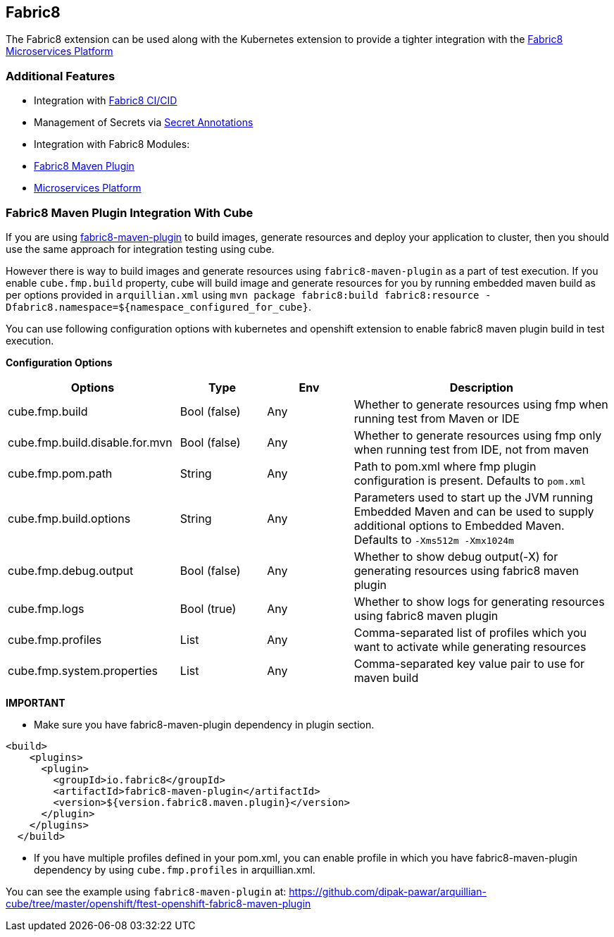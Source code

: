 == Fabric8

The Fabric8 extension can be used along with the Kubernetes extension to provide a tighter integration with the link:https://fabric8.io/guide/fabric8DevOps.html[Fabric8 Microservices Platform]

=== Additional Features
- Integration with link:https://fabric8.io/guide/cdelivery.html[Fabric8 CI/CID]
- Management of Secrets via link:https://fabric8.io/guide/secretAnnotations.html[Secret Annotations]
- Integration with Fabric8 Modules:
    - link:https://fabric8.io/guide/mavenPlugin.html[Fabric8 Maven Plugin]
    - link:https://fabric8.io/guide/fabric8DevOps.html[Microservices Platform]

=== Fabric8 Maven Plugin Integration With Cube

If you are using https://maven.fabric8.io/[fabric8-maven-plugin] to build images, generate resources and deploy your application to cluster, then you should use the same approach for integration testing using cube.

However there is way to build images and generate resources using `fabric8-maven-plugin` as a part of test execution.
If you enable `cube.fmp.build` property, cube will build image and generate resources for you by running embedded maven build as per options provided in
`arquillian.xml` using `mvn package fabric8:build fabric8:resource -Dfabric8.namespace=${namespace_configured_for_cube}`.

You can use following configuration options with kubernetes and openshift extension to enable fabric8 maven plugin build in test execution.

*Configuration Options*
[cols="2,1,1,3", options="header"]
|===
| Options                             | Type           | Env | Description
| cube.fmp.build | Bool (false) | Any | Whether to generate resources using fmp when running test from Maven or IDE
| cube.fmp.build.disable.for.mvn | Bool (false) | Any | Whether to generate resources using fmp only when running test from IDE, not from maven
| cube.fmp.pom.path  | String | Any | Path to pom.xml where fmp plugin configuration is present. Defaults to `pom.xml`
| cube.fmp.build.options  | String | Any | Parameters used to start up the JVM running Embedded Maven and can be used to supply additional options to Embedded Maven. Defaults to `-Xms512m -Xmx1024m`
| cube.fmp.debug.output  | Bool (false) | Any | Whether to show debug output(-X) for generating resources using fabric8 maven plugin
| cube.fmp.logs  | Bool (true) | Any | Whether to show logs for generating resources using fabric8 maven plugin
| cube.fmp.profiles  | List | Any | Comma-separated list of profiles which you want to activate while generating resources
| cube.fmp.system.properties  | List | Any | Comma-separated key value pair to use for maven build
|===

*IMPORTANT*

-  Make sure you have fabric8-maven-plugin dependency in plugin section.
```xml
<build>
    <plugins>
      <plugin>
        <groupId>io.fabric8</groupId>
        <artifactId>fabric8-maven-plugin</artifactId>
        <version>${version.fabric8.maven.plugin}</version>
      </plugin>
    </plugins>
  </build>
```
- If you have multiple profiles defined in your pom.xml, you can enable profile in which you have
fabric8-maven-plugin dependency by using `cube.fmp.profiles` in arquillian.xml.

You can see the example using `fabric8-maven-plugin` at: https://github.com/dipak-pawar/arquillian-cube/tree/master/openshift/ftest-openshift-fabric8-maven-plugin
